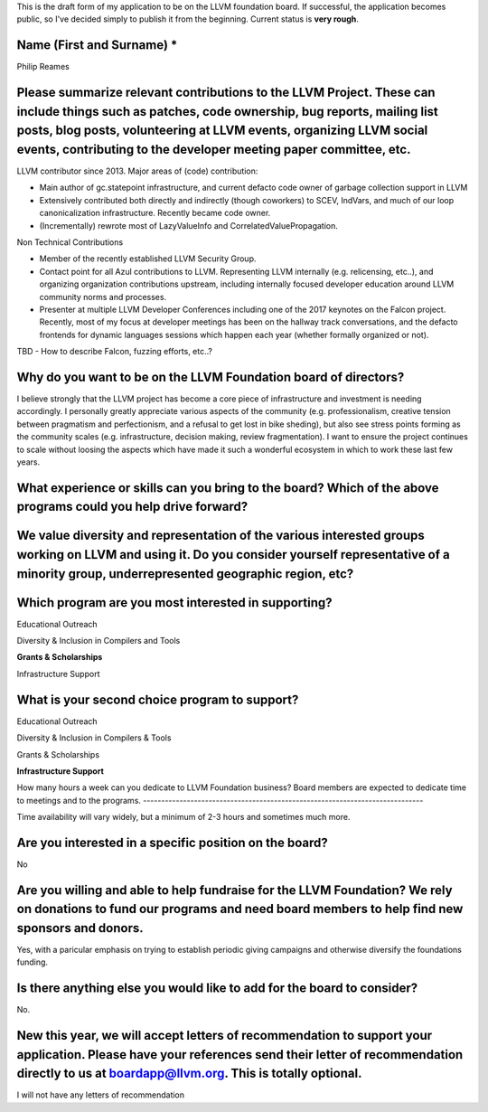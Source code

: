This is the draft form of my application to be on the LLVM foundation board.  If successful, the application becomes public, so I've decided simply to publish it from the beginning.  Current status is **very rough**.

Name (First and Surname) *
--------------------------
Philip Reames

Please summarize relevant contributions to the LLVM Project. These can include things such as patches, code ownership, bug reports, mailing list posts, blog posts, volunteering at LLVM events, organizing LLVM social events, contributing to the developer meeting paper committee, etc.
-------------------------------------------------------------------

LLVM contributor since 2013.  Major areas of (code) contribution:

* Main author of gc.statepoint infrastructure, and current defacto code owner of garbage collection support in LLVM
* Extensively contributed both directly and indirectly (though coworkers) to SCEV, IndVars, and much of our loop canonicalization infrastructure.  Recently became code owner.
* (Incrementally) rewrote most of LazyValueInfo and CorrelatedValuePropagation.

Non Technical Contributions

* Member of the recently established LLVM Security Group.
* Contact point for all Azul contributions to LLVM.  Representing LLVM internally (e.g. relicensing, etc..), and organizing organization contributions upstream, including internally focused developer education around LLVM community norms and processes.  
* Presenter at multiple LLVM Developer Conferences including one of the 2017 keynotes on the Falcon project.  Recently, most of my focus at developer meetings has been on the hallway track conversations, and the defacto frontends for dynamic languages sessions which happen each year (whether formally organized or not).  

TBD - How to describe Falcon, fuzzing efforts, etc..?

Why do you want to be on the LLVM Foundation board of directors?
-----------------------------------------------------------------

I believe strongly that the LLVM project has become a core piece of infrastructure and investment is needing accordingly.  I personally greatly appreciate various aspects of the community (e.g. professionalism, creative tension between pragmatism and perfectionism, and a refusal to get lost in bike sheding), but also see stress points forming as the community scales (e.g. infrastructure, decision making, review fragmentation).  I want to ensure the project continues to scale without loosing the aspects which have made it such a wonderful ecosystem in which to work these last few years.  

What experience or skills can you bring to the board? Which of the above programs could you help drive forward?
-------------------------

We value diversity and representation of the various interested groups working on LLVM and using it. Do you consider yourself representative of a minority group, underrepresented geographic region, etc?
-----------------------------------------


Which program are you most interested in supporting?
-----------------------------------------------------

Educational Outreach

Diversity & Inclusion in Compilers and Tools

**Grants & Scholarships**

Infrastructure Support

What is your second choice program to support?
-----------------------------------------------

Educational Outreach

Diversity & Inclusion in Compilers & Tools

Grants & Scholarships

**Infrastructure Support**


How many hours a week can you dedicate to LLVM Foundation business?
Board members are expected to dedicate time to meetings and to the programs.
-----------------------------------------------------------------------------

Time availability will vary widely, but a minimum of 2-3 hours and sometimes much more.

Are you interested in a specific position on the board?
--------------------------------------------------------

No


Are you willing and able to help fundraise for the LLVM Foundation? We rely on donations to fund our programs and need board members to help find new sponsors and donors.
--------------------------------------------------------------------

Yes, with a paricular emphasis on trying to establish periodic giving campaigns and otherwise diversify the foundations funding.

Is there anything else you would like to add for the board to consider?
------------------------------------------------------------------
No.

New this year, we will accept letters of recommendation to support your application. Please have your references send their letter of recommendation directly to us at boardapp@llvm.org. This is totally optional.
-------------------

I will not have any letters of recommendation
